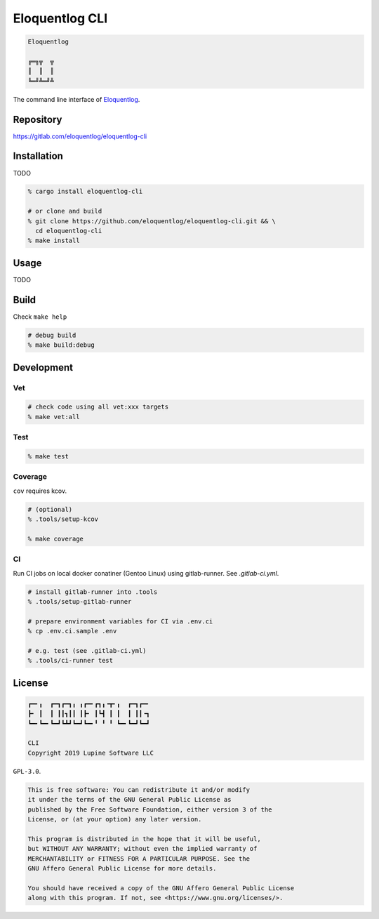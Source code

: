 Eloquentlog CLI
===============

.. image:: https://gitlab.com/eloquentlog/eloquentlog-cli/badges/master/pipeline.svg
   :target: https://gitlab.com/eloquentlog/eloquentlog-cli/commits/master

.. image:: https://gitlab.com/eloquentlog/eloquentlog-cli/badges/master/coverage.svg
   :target: https://gitlab.com/eloquentlog/eloquentlog-cli/commits/master

.. code:: text

   Eloquentlog

   ╔═╗╦  ╦
   ║  ║  ║
   ╚═╝╩═╝╩

The command line interface of Eloquentlog_.


Repository
----------

https://gitlab.com/eloquentlog/eloquentlog-cli


Installation
------------

TODO

.. code:: zsh

   % cargo install eloquentlog-cli

   # or clone and build
   % git clone https://github.com/eloquentlog/eloquentlog-cli.git && \
     cd eloquentlog-cli
   % make install


Usage
-----

TODO


Build
-----

Check ``make help``

.. code:: zsh

   # debug build
   % make build:debug


Development
-----------

Vet
~~~

.. code:: zsh

   # check code using all vet:xxx targets
   % make vet:all

Test
~~~~

.. code:: zsh

   % make test

Coverage
~~~~~~~~

``cov`` requires kcov.


.. code:: zsh

   # (optional)
   % .tools/setup-kcov

   % make coverage

CI
~~

Run CI jobs on local docker conatiner (Gentoo Linux) using gitlab-runner.
See `.gitlab-ci.yml`.


.. code:: zsh

   # install gitlab-runner into .tools
   % .tools/setup-gitlab-runner

   # prepare environment variables for CI via .env.ci
   % cp .env.ci.sample .env

   # e.g. test (see .gitlab-ci.yml)
   % .tools/ci-runner test


License
-------

.. code:: text

   ┏━╸╻  ┏━┓┏━┓╻ ╻┏━╸┏┓╻╺┳╸╻  ┏━┓┏━╸
   ┣╸ ┃  ┃ ┃┃┓┃┃ ┃┣╸ ┃┗┫ ┃ ┃  ┃ ┃┃╺┓
   ┗━╸┗━╸┗━┛┗┻┛┗━┛┗━╸╹ ╹ ╹ ┗━╸┗━┛┗━┛

   CLI
   Copyright 2019 Lupine Software LLC


``GPL-3.0``.

.. code:: text

   This is free software: You can redistribute it and/or modify
   it under the terms of the GNU General Public License as
   published by the Free Software Foundation, either version 3 of the
   License, or (at your option) any later version.

   This program is distributed in the hope that it will be useful,
   but WITHOUT ANY WARRANTY; without even the implied warranty of
   MERCHANTABILITY or FITNESS FOR A PARTICULAR PURPOSE. See the
   GNU Affero General Public License for more details.

   You should have received a copy of the GNU Affero General Public License
   along with this program. If not, see <https://www.gnu.org/licenses/>.

.. _Eloquentlog: https://eloquentlog.com/
